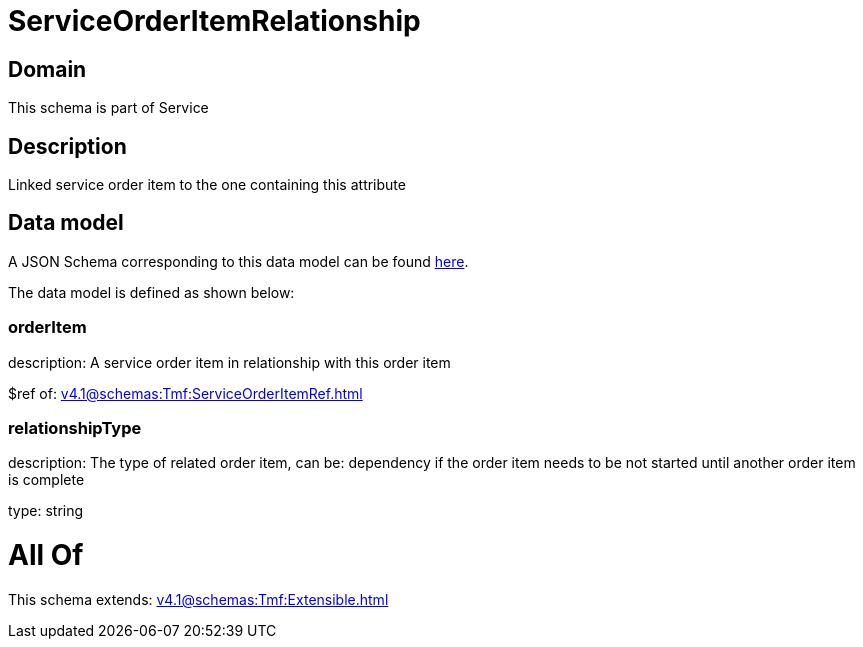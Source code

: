 = ServiceOrderItemRelationship

[#domain]
== Domain

This schema is part of Service

[#description]
== Description

Linked service order item to the one containing this attribute


[#data_model]
== Data model

A JSON Schema corresponding to this data model can be found https://tmforum.org[here].

The data model is defined as shown below:


=== orderItem
description: A service order item in relationship with this order item

$ref of: xref:v4.1@schemas:Tmf:ServiceOrderItemRef.adoc[]


=== relationshipType
description: The type of related order item, can be: dependency if the order item needs to be not started until another order item is complete

type: string


= All Of 
This schema extends: xref:v4.1@schemas:Tmf:Extensible.adoc[]

